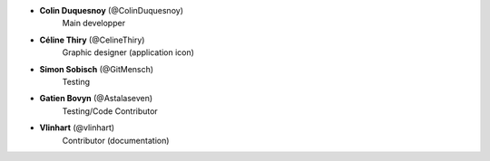 - **Colin Duquesnoy** (@ColinDuquesnoy)
    Main developper

- **Céline Thiry** (@CelineThiry)
    Graphic designer (application icon)

- **Simon Sobisch** (@GitMensch)
    Testing

- **Gatien Bovyn** (@Astalaseven)
    Testing/Code Contributor

- **Vlinhart** (@vlinhart)
    Contributor (documentation)

